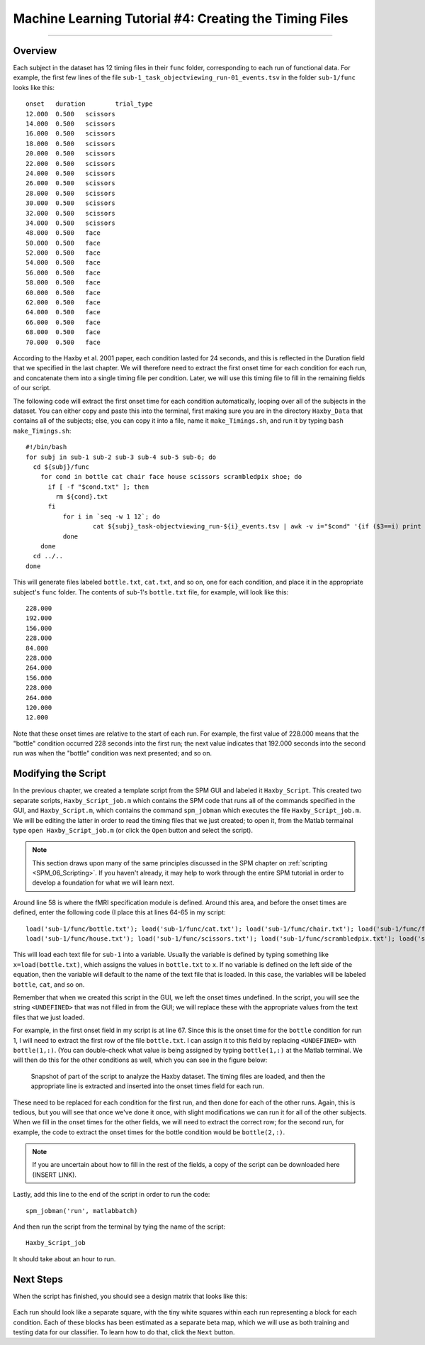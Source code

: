 .. _ML_04_Haxby_Timing:

=======================================================
Machine Learning Tutorial #4: Creating the Timing Files
=======================================================

-------------

Overview
********

Each subject in the dataset has 12 timing files in their ``func`` folder, corresponding to each run of functional data. For example, the first few lines of the file ``sub-1_task_objectviewing_run-01_events.tsv`` in the folder ``sub-1/func`` looks like this:

::

  onset   duration        trial_type
  12.000  0.500   scissors
  14.000  0.500   scissors
  16.000  0.500   scissors
  18.000  0.500   scissors
  20.000  0.500   scissors
  22.000  0.500   scissors
  24.000  0.500   scissors
  26.000  0.500   scissors
  28.000  0.500   scissors
  30.000  0.500   scissors
  32.000  0.500   scissors
  34.000  0.500   scissors
  48.000  0.500   face
  50.000  0.500   face
  52.000  0.500   face
  54.000  0.500   face
  56.000  0.500   face
  58.000  0.500   face
  60.000  0.500   face
  62.000  0.500   face
  64.000  0.500   face
  66.000  0.500   face
  68.000  0.500   face
  70.000  0.500   face
  
According to the Haxby et al. 2001 paper, each condition lasted for 24 seconds, and this is reflected in the Duration field that we specified in the last chapter. We will therefore need to extract the first onset time for each condition for each run, and concatenate them into a single timing file per condition. Later, we will use this timing file to fill in the remaining fields of our script.

The following code will extract the first onset time for each condition automatically, looping over all of the subjects in the dataset. You can either copy and paste this into the terminal, first making sure you are in the directory ``Haxby_Data`` that contains all of the subjects; else, you can copy it into a file, name it ``make_Timings.sh``, and run it by typing ``bash make_Timings.sh``:

::

  #!/bin/bash
  for subj in sub-1 sub-2 sub-3 sub-4 sub-5 sub-6; do
    cd ${subj}/func
      for cond in bottle cat chair face house scissors scrambledpix shoe; do
        if [ -f "$cond.txt" ]; then
          rm ${cond}.txt
        fi
            for i in `seq -w 1 12`; do
                    cat ${subj}_task-objectviewing_run-${i}_events.tsv | awk -v i="$cond" '{if ($3==i) print $1}' | head -1 >> ${cond}.txt
            done
      done
    cd ../..
  done
  
This will generate files labeled ``bottle.txt``, ``cat.txt``, and so on, one for each condition, and place it in the appropriate subject's ``func`` folder. The contents of sub-1's ``bottle.txt`` file, for example, will look like this:

::

  228.000
  192.000
  156.000
  228.000
  84.000
  228.000
  264.000
  156.000
  228.000
  264.000
  120.000
  12.000
  
Note that these onset times are relative to the start of each run. For example, the first value of 228.000 means that the "bottle" condition occurred 228 seconds into the first run; the next value indicates that 192.000 seconds into the second run was when the "bottle" condition was next presented; and so on.


Modifying the Script
********************

In the previous chapter, we created a template script from the SPM GUI and labeled it ``Haxby_Script``. This created two separate scripts, ``Haxby_Script_job.m`` which contains the SPM code that runs all of the commands specified in the GUI, and ``Haxby_Script.m``, which contains the command ``spm_jobman`` which executes the file ``Haxby_Script_job.m``. We will be editing the latter in order to read the timing files that we just created; to open it, from the Matlab termainal type ``open Haxby_Script_job.m`` (or click the ``Open`` button and select the script).

.. note::

  This section draws upon many of the same principles discussed in the SPM chapter on :ref:`scripting <SPM_06_Scripting>`. If you haven't already, it may help to work through the entire SPM tutorial in order to develop a foundation for what we will learn next.
  
Around line 58 is where the fMRI specification module is defined. Around this area, and before the onset times are defined, enter the following code (I place this at lines 64-65 in my script:

::

  load('sub-1/func/bottle.txt'); load('sub-1/func/cat.txt'); load('sub-1/func/chair.txt'); load('sub-1/func/face.txt'); 
  load('sub-1/func/house.txt'); load('sub-1/func/scissors.txt'); load('sub-1/func/scrambledpix.txt'); load('sub-1/func/shoe.txt')
  
This will load each text file for ``sub-1`` into a variable. Usually the variable is defined by typing something like ``x=load(bottle.txt)``, which assigns the values in ``bottle.txt`` to ``x``. If no variable is defined on the left side of the equation, then the variable will default to the name of the text file that is loaded. In this case, the variables will be labeled ``bottle``, ``cat``, and so on.

Remember that when we created this script in the GUI, we left the onset times undefined. In the script, you will see the string ``<UNDEFINED>`` that was not filled in from the GUI; we will replace these with the appropriate values from the text files that we just loaded.

For example, in the first onset field in my script is at line 67. Since this is the onset time for the ``bottle`` condition for run 1, I will need to extract the first row of the file ``bottle.txt``. I can assign it to this field by replacing ``<UNDEFINED>`` with ``bottle(1,:)``. (You can double-check what value is being assigned by typing ``bottle(1,:)`` at the Matlab terminal. We will then do this for the other conditions as well, which you can see in the figure below:

.. figure:: 04_Script_Timings.png

  Snapshot of part of the script to analyze the Haxby dataset. The timing files are loaded, and then the appropriate line is extracted and inserted into the onset times field for each run.
  
These need to be replaced for each condition for the first run, and then done for each of the other runs. Again, this is tedious, but you will see that once we've done it once, with slight modifications we can run it for all of the other subjects. When we fill in the onset times for the other fields, we will need to extract the correct row; for the second run, for example, the code to extract the onset times for the bottle condition would be ``bottle(2,:)``. 

.. note::

  If you are uncertain about how to fill in the rest of the fields, a copy of the script can be downloaded here (INSERT LINK).
  
Lastly, add this line to the end of the script in order to run the code:

::

  spm_jobman('run', matlabbatch)
  
And then run the script from the terminal by tying the name of the script:

::

  Haxby_Script_job
  
It should take about an hour to run.

Next Steps
**********

When the script has finished, you should see a design matrix that looks like this:

.. figure:: 04_Design_Matrix.png

Each run should look like a separate square, with the tiny white squares within each run representing a block for each condition. Each of these blocks has been estimated as a separate beta map, which we will use as both training and testing data for our classifier. To learn how to do that, click the ``Next`` button.

